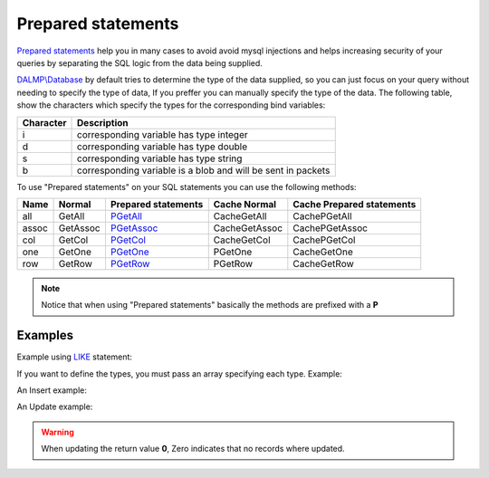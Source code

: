 Prepared statements
===================

`Prepared statements <http://en.wikipedia.org/wiki/Prepared_statement>`_ help
you in many cases to avoid avoid mysql injections and helps increasing security
of your queries by separating the SQL logic from the data being supplied.

`DALMP\\Database </en/latest/database.html>`_ by default tries to determine the
type of the data supplied, so you can just focus on your query without needing
to specify the type of data, If you preffer you can manually specify the type of
the data. The following table, show the characters which specify the types for
the corresponding bind variables:


+-----------+--------------------------------------------------------------+
| Character | Description                                                  |
+===========+==============================================================+
| i         | corresponding variable has type integer                      |
+-----------+--------------------------------------------------------------+
| d         | corresponding variable has type double                       |
+-----------+--------------------------------------------------------------+
| s         | corresponding variable has type string                       |
+-----------+--------------------------------------------------------------+
| b         | corresponding variable is a blob and will be sent in packets |
+-----------+--------------------------------------------------------------+


.. seealso::

   Method `prepare </en/latest/database/Prepare.html>`_, & `mysqli_stmt_bind_param <http://www.php.net/manual/en/mysqli-stmt.bind-param.php>`_

To use "Prepared statements" on your SQL statements you can use the following
methods:


+------+----------+--------------------------------------------------+---------------+---------------------------+
| Name | Normal   | Prepared statements                              | Cache Normal  | Cache Prepared statements |
+======+==========+==================================================+===============+===========================+
| all  | GetAll   | `PGetAll </en/latest/database/getAll.html>`_     | CacheGetAll   | CachePGetAll              |
+------+----------+--------------------------------------------------+---------------+---------------------------+
| assoc| GetAssoc | `PGetAssoc </en/latest/database/getASSOC.html>`_ | CacheGetAssoc | CachePGetAssoc            |
+------+----------+--------------------------------------------------+---------------+---------------------------+
| col  | GetCol   | `PGetCol </en/latest/database/getCol.html>`_     | CacheGetCol   | CachePGetCol              |
+------+----------+--------------------------------------------------+---------------+---------------------------+
| one  | GetOne   | `PGetOne </en/latest/database/getOne.html>`_     | PGetOne       | CacheGetOne               |
+------+----------+--------------------------------------------------+---------------+---------------------------+
| row  | GetRow   | `PGetRow </en/latest/database/getRow.html>`_     | PGetRow       | CacheGetRow               |
+------+----------+--------------------------------------------------+---------------+---------------------------+

.. note::

   Notice that when using "Prepared statements" basically the methods are
   prefixed with a **P**

.. seealso::

   Method `Cache </en/latest/database/Cache.html>`_


Examples
........

.. code-block:: php
   :linenos:
   :emphasize-lines: 12

   <?php

   $user = getenv('MYSQL_USER') ?: 'root';
   $password = getenv('MYSQL_PASS') ?: '';

   require_once 'dalmp.php';

   $DSN = "utf8://$user:$password@127.0.0.1/test";

   $db = new DALMP\Database($DSN);

   $db->PExecute('SET time_zone=?', 'UTC');


Example using `LIKE <http://dev.mysql.com/doc/refman/5.0/en/pattern-matching.html>`_ statement:

.. code-block:: php
   :linenos:

   <?php

   $sql = 'SELECT Name, Continent FROM Country WHERE Population > ? AND Code LIKE ?';

   $rs = $db->FetchMode('ASSOC')->PGetAll($sql, 1000000, '%P%');


If you want to define the types, you must pass an array specifying each type.
Example:

.. code-block:: php
   :linenos:

   <?php

   $sql = 'SELECT * FROM mytable WHERE name=? AND id=?';

   $rs = $db->FetchMode('ASSOC')->PGetAll($sql, array('s' => '99.3', 7));

An Insert example:

.. code-block:: php
   :linenos:

   <?php

   $db->PExecute('INSERT INTO mytable (colA, colB) VALUES(?, ?)', rand(), rand());


An Update example:

.. code-block:: php
   :linenos:

   <?php

   $db->PExecute('UPDATE Country SET code=? WHERE Code=?', 'PRT', 'PR');

.. warning::

   When updating the return value **0**, Zero indicates that no records where
   updated.